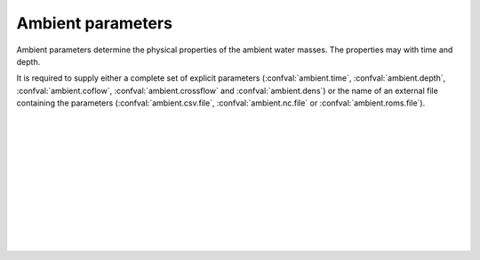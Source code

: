 ===============================
Ambient parameters
===============================

Ambient parameters determine the physical properties of
the ambient water masses. The properties may with time
and depth.

It is required to supply either a complete set of explicit parameters
(:confval:`ambient.time`, :confval:`ambient.depth`, :confval:`ambient.coflow`,
:confval:`ambient.crossflow` and :confval:`ambient.dens`) or the name of an
external file containing the parameters (:confval:`ambient.csv.file`,
:confval:`ambient.nc.file` or :confval:`ambient.roms.file`).

|

.. confval:: ambient.time

    :type: array
    :units: date

    Time and date associated with the pipe data.

|

.. confval:: ambient.depth

    :type: array
    :units: m

    Depth below sea surface.

|

.. confval:: ambient.coflow

    :type: array of arrays
    :units: m / s

    Horizontal velocity in co-flow direction, i.e., in the direction parallel
    to the pipe.
    There should be one array for each :confval:`ambient.time` value. Each
    array should have the same number of elements as :confval:`ambient.depth`.

|

.. confval:: ambient.crossflow

    :type: array of arrays
    :units: m / s

    Horizontal velocity in crossflow direction. When facing in the same
    direction as the pipe outlet, the positive crossflow direction is to the
    right.
    There should be one array for each :confval:`ambient.time` value. Each
    array should have the same number of elements as :confval:`ambient.depth`.

|

.. confval:: ambient.dens

    :type: array of arrays
    :units: kg / m³

    Mass density of ambient water masses.
    There should be one array for each :confval:`ambient.time` value. Each
    array should have the same number of elements as :confval:`ambient.depth`.

|

.. confval:: ambient.csv.file

    :type: string

    Read ambient parameters from the specified text file. The file must have
    one column (with header) for each ambient parameter. Columns must be
    comma-separated. Lines starting with ``#`` are treated as comments, and
    whitespace is ignored.

|

.. confval:: ambient.nc.file

    :type: string

    Read ambient parameters from the specified
    `netCDF4 file <https://unidata.github.io/netcdf4-python/>`_.
    The file must have one variable for each pipe parameter. Each of the
    two-dimensional variables should have time as its first dimension and depth
    as its second dimension.

|

.. confval:: ambient.roms.file

    :type: string

    Read ambient parameters from the ocean model
    `ROMS <https://www.myroms.org/>`_. If wildcards are given, the matching
    files are assumed to be ordered sequentially in time. The software reads
    the fields ``salt`` and ``temp``, and computes seawater density from them.

    Reading ROMS files requires
    `dask <https://docs.xarray.dev/en/stable/dask.html>`_ to be installed.

    Time must be indexed by the ``ocean_time`` coordinate. Horizontal
    coordinates ``lat_rho`` and ``lon_rho`` must be present in the first file.
    Depth coordinates ``h``, ``Cs_r`` and vertical parameters ``hc``,
    ``Vtransform`` must also be present.

|

.. confval:: ambient.roms.latitude

    :type: number

    Latitude of the relevant data points from :confval:`ambient.roms.file`.

|

.. confval:: ambient.roms.longitude

    :type: number

    Longitude of the relevant data points from :confval:`ambient.roms.file`.

|

.. confval:: ambient.roms.azimuth

    :type: number
    :units: degrees

    Azimuthal direction of the co-flow direction (i.e., the direction of the
    pipe outlet). North is 0 and east is 90.
